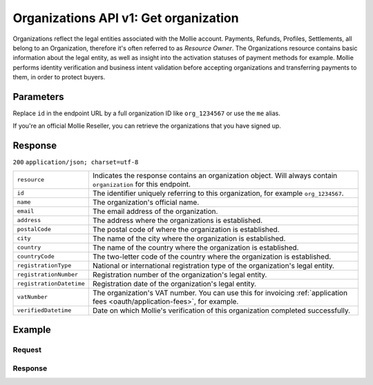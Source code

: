 .. _v1/organizations-get:

Organizations API v1: Get organization
======================================

.. endpoint::
   :method: GET
   :url: https://api.mollie.com/v1/organizations/*id*

.. authentication::
   :api_keys: false
   :oauth: true

Organizations reflect the legal entities associated with the Mollie account. Payments, Refunds, Profiles, Settlements,
all belong to an Organization, therefore it's often referred to as *Resource Owner*. The Organizations resource contains
basic information about the legal entity, as well as insight into the activation statuses of payment methods for
example. Mollie performs identity verification and business intent validation before accepting organizations and
transferring payments to them, in order to protect buyers.

Parameters
----------
Replace ``id`` in the endpoint URL by a full organization ID like ``org_1234567`` or use the ``me`` alias.

If you're an official Mollie Reseller, you can retrieve the organizations that you have signed up.

Response
--------
``200`` ``application/json; charset=utf-8``

.. list-table::
   :widths: auto

   * - | ``resource``

       .. type:: string
          :required: true

     - Indicates the response contains an organization object. Will always contain ``organization`` for this endpoint.

   * - | ``id``

       .. type:: string
          :required: true

     - The identifier uniquely referring to this organization, for example ``org_1234567``.

   * - | ``name``

       .. type:: string
          :required: true

     - The organization's official name.

   * - | ``email``

       .. type:: string
          :required: true

     - The email address of the organization.

   * - | ``address``

       .. type:: string
          :required: true

     - The address where the organizations is established.

   * - | ``postalCode``

       .. type:: string
          :required: true

     - The postal code of where the organization is established.

   * - | ``city``

       .. type:: string
          :required: true

     - The name of the city where the organization is established.

   * - | ``country``

       .. type:: string
          :required: true

     - The name of the country where the organization is established.

   * - | ``countryCode``

       .. type:: string
          :required: true

     - The two-letter code of the country where the organization is established.

   * - | ``registrationType``

       .. type:: string
          :required: true

     - National or international registration type of the organization's legal entity.

   * - | ``registrationNumber``

       .. type:: string
          :required: true

     - Registration number of the organization's legal entity.

   * - | ``registrationDatetime``

       .. type:: datetime
          :required: true

     - Registration date of the organization's legal entity.

   * - | ``vatNumber``

       .. type:: string
          :required: false

     - The organization's VAT number. You can use this for invoicing
       :ref:`application fees <oauth/application-fees>`, for example.

   * - | ``verifiedDatetime``

       .. type:: datetime
          :required: true

     - Date on which Mollie's verification of this organization completed successfully.

Example
-------

Request
^^^^^^^
.. code-block:: bash
   :linenos:

   curl -X GET https://api.mollie.com/v1/organizations/org_1234567 \
       -H "Authorization: Bearer access_Wwvu7egPcJLLJ9Kb7J632x8wJ2zMeJ"

Response
^^^^^^^^
.. code-block:: http
   :linenos:

   HTTP/1.1 200 OK
   Content-Type: application/json; charset=utf-8

   {
       "resource": "organization",
       "id": "org_1234567",
       "name": "Mollie B.V.",
       "email": "info@mollie.com",
       "address": "Keizersgracht 313",
       "postalCode": "1016EE",
       "city": "Amsterdam",
       "country": "Netherlands",
       "countryCode": "NL",
       "registrationType": "bv",
       "registrationNumber": "30204462",
       "registrationDatetime": "2004-04-01T09:41:00.0Z",
       "vatNumber": "NL123456789B01",
       "verifiedDatetime": "2007-06-29T09:41:00.0Z"
   }
